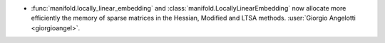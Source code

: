 - :func:`manifold.locally_linear_embedding` and
  :class:`manifold.LocallyLinearEmbedding` now allocate more efficiently the memory of
  sparse matrices in the Hessian, Modified and LTSA methods.
  :user:`Giorgio Angelotti <giorgioangel>`.